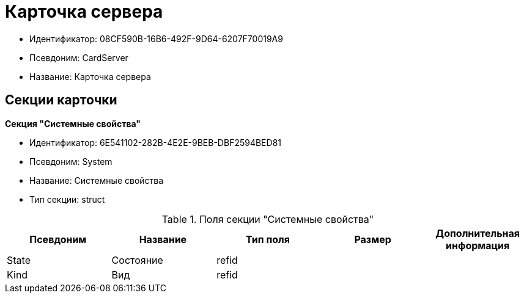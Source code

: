= Карточка сервера

* Идентификатор: 08CF590B-16B6-492F-9D64-6207F70019A9
* Псевдоним: CardServer
* Название: Карточка сервера

== Секции карточки

*Секция "Системные свойства"*

* Идентификатор: 6E541102-282B-4E2E-9BEB-DBF2594BED81
* Псевдоним: System
* Название: Системные свойства
* Тип секции: struct

.Поля секции "Системные свойства"
[width="100%",cols="20%,20%,20%,20%,20%",options="header"]
|===
|Псевдоним |Название |Тип поля |Размер |Дополнительная информация
|State |Состояние |refid | |
|Kind |Вид |refid | |
|===
